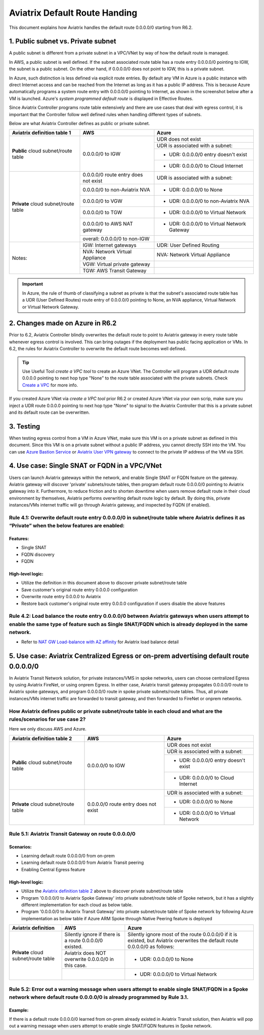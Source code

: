 .. meta::
  :description: Default Route FAQ	
  :keywords: AWS Transit Gateway, AWS TGW, TGW orchestrator, Aviatrix Transit network, Firewall, DMZ, Cloud DMZ, Firewall Network, FireNet


=========================================================
Aviatrix Default Route Handing  
=========================================================

This document explains how Aviatrix handles the default route 0.0.0.0/0 starting from R6.2. 


1. Public subnet vs. Private subnet
================================================================

A public subnet is different from a private subnet in a VPC/VNet by way of how the default route is managed. 

In AWS, a public subnet is well defined. If the subnet associated route table has a route entry 0.0.0.0/0 pointing to IGW, the subnet is a public subnet. On the other hand, if 0.0.0.0/0 does not point to IGW, this is a private subnet. 

In Azure, such distinction is less defined via explicit route entries. By default any VM in Azure is a public instance 
with direct Internet access and can be reached 
from the Internet as long as it has a public IP address. This is because Azure automatically programs a system route entry with 0.0.0.0/0 pointing to Internet, as shown in the screenshot below after a VM is launched. Azure's `system programmed default route` is displayed in Effective Routes.

|system_default_route|

Since Aviatrix Controller programs route table extensively and there are use cases that deal with egress control, it is important that the Controller follow well defined rules when handling different types of subnets.  

Below are what Aviatrix Controller defines as public or private subnet.  


+--------------------------------------+--------------------------------------+---------------------------------------------+
| **Aviatrix definition table 1**      | **AWS**                              | **Azure**                                   |
+--------------------------------------+--------------------------------------+---------------------------------------------+
| **Public** cloud subnet/route table  | 0.0.0.0/0 to IGW                     | UDR does not exist                          |
|                                      |                                      +---------------------------------------------+
|                                      |                                      | UDR is associated with a subnet:            |
|                                      |                                      +---------------------------------------------+
|                                      |                                      | - UDR: 0.0.0.0/0 entry doesn't exist        |
|                                      |                                      +---------------------------------------------+
|                                      |                                      | - UDR: 0.0.0.0/0 to Cloud Internet          |
+--------------------------------------+--------------------------------------+---------------------------------------------+
| **Private** cloud subnet/route table | 0.0.0.0/0 route entry does not exist | UDR is associated with a subnet:            |
|                                      +--------------------------------------+---------------------------------------------+
|                                      | 0.0.0.0/0 to non-Aviatrix NVA        | - UDR: 0.0.0.0/0 to None                    |
|                                      +--------------------------------------+---------------------------------------------+
|                                      | 0.0.0.0/0 to VGW                     | - UDR: 0.0.0.0/0 to non-Aviatrix NVA        |
|                                      +--------------------------------------+---------------------------------------------+
|                                      | 0.0.0.0/0 to TGW                     | - UDR: 0.0.0.0/0 to Virtual Network         |
|                                      +--------------------------------------+---------------------------------------------+
|                                      | 0.0.0.0/0 to AWS NAT gateway         | - UDR: 0.0.0.0/0 to Virtual Network Gateway |
|                                      +--------------------------------------+---------------------------------------------+
|                                      | overall: 0.0.0.0/0 to non-IGW        |                                             |
+--------------------------------------+--------------------------------------+---------------------------------------------+
| Notes:                               | IGW: Internet gateways               | UDR: User Defined Routing                   |
|                                      +--------------------------------------+---------------------------------------------+
|                                      | NVA: Network Virtual Appliance       | NVA: Network Virtual Appliance              |
|                                      +--------------------------------------+---------------------------------------------+
|                                      | VGW: Virtual private gateway         |                                             |
|                                      +--------------------------------------+---------------------------------------------+
|                                      | TGW: AWS Transit Gateway             |                                             |
+--------------------------------------+--------------------------------------+---------------------------------------------+

.. important::

  In Azure, the rule of thumb of classifying a subnet as private is that the subnet's associated route table has a UDR (User Defined Routes) route entry of 0.0.0.0/0 pointing to None, an NVA appliance, Virtual Network or Virtual Network Gateway. 


2. Changes made on **Azure** in R6.2
=========================================================================

Prior to 6.2, Aviatrix Controller blindly overwrites the default route to point to Aviatrix gateway in every route table whenever egress control is involved. This can bring
outages if the deployment
has public facing application or VMs. In 6.2, the rules for Aviatrix Controller to overwrite the default route becomes well defined.

.. tip::

  Use Useful Tool `create a VPC tool` to create an Azure VNet. The Controller will program a UDR default route 0.0.0.0 pointing to next hop type "None" to the route table associated with the private subnets. Check `Create a VPC <https://docs.aviatrix.com/HowTos/create_vpc.html>`_ for more info.

If you created Azure VNet via `create a VPC tool` prior R6.2 or created Azure VNet via your own scrip, make sure you inject a UDR route 0.0.0.0 pointing to next hop type 
"None" to signal to the Aviatrix Controller that this is a private subnet and its default route can be overwritten.

3. Testing
===================

When testing egress control from a VM in Azure VNet, make sure this VM is on a private subnet as defined in this document. Since this VM is on a private subnet without a public IP
address, you cannot directly SSH into the VM. You can use `Azure Bastion Service <https://docs.microsoft.com/en-us/azure/bastion/bastion-overview>`_ or `Aviatrix User VPN gateway <https://docs.aviatrix.com/HowTos/uservpn.html>`_ to connect to the private IP address of the VM via SSH.



4. Use case: Single SNAT or FQDN in a VPC/VNet
========================================================

Users can launch Aviatrix gateways within the network, and enable Single SNAT or FQDN feature on the gateway. Aviatrix gateway will discover 'private' subnets/route tables, then program default route 0.0.0.0/0 pointing to Aviatrix gateway into it. Furthermore, to reduce friction and to shorten downtime when users remove default route in their cloud environment by themselves, Aviatrix performs overwriting default route logic by default. By doing this, private instances/VMs internet traffic will go through Aviatrix gateway, and inspected by FQDN (if enabled).


Rule 4.1: Overwrite default route entry 0.0.0.0/0 in subnet/route table where Aviatrix defines it as “Private” when the below features are enabled:
---------------------------------------------------------------------------------------------------------------------------------------------------

Features:
^^^^^^^^^

- Single SNAT

- FQDN discovery

- FQDN

High-level logic:
^^^^^^^^^^^^^^^^^

- Utilize the definition in this document above to discover private subnet/route table 

- Save customer's original route entry 0.0.0.0 configuration

- Overwrite route entry 0.0.0.0 to Aviatrix

- Restore back customer's original route entry 0.0.0.0 configuration if users disable the above features

Rule 4.2: Load balance the route entry 0.0.0.0/0 between Aviatrix gateways when users attempt to enable the same type of feature such as Single SNAT/FQDN which is already deployed in the same network.
--------------------------------------------------------------------------------------------------------------------------------------------------------------------------------------------------------

- Refer to `NAT GW Load-balance with AZ affinity <https://docs.aviatrix.com/HowTos/nat_gw_LoadBalance_AZ.html>`_ for Aviatrix load balance detail

5. Use case: Aviatrix Centralized Egress or on-prem advertising default route 0.0.0.0/0
========================================================================================

In Aviatrix Transit Network solution, for private instances/VMS in spoke networks, users can choose centralized Egress by using Aviatrix FireNet, or using onprem Egress. In either case, Aviatrix transit gateway propagates 0.0.0.0/0 route to Aviatrix spoke gateways, and program 0.0.0.0/0 route in spoke private subnets/route tables. Thus, all private instances/VMs internet traffic are forwarded to transit gateway, and then forwarded to FireNet or onprem networks.

How Aviatrix defines public or private subnet/route table in each cloud and what are the rules/scenarios for use case 2?
------------------------------------------------------------------------------------------------------------------------

Here we only discuss AWS and Azure.

.. _aviatrixdefinitiontable2:

+--------------------------------------+--------------------------------------+---------------------------------------------+
| **Aviatrix definition table 2**      | **AWS**                              | **Azure**                                   |
+--------------------------------------+--------------------------------------+---------------------------------------------+
| **Public** cloud subnet/route table  | 0.0.0.0/0 to IGW                     | UDR does not exist                          |
|                                      |                                      +---------------------------------------------+
|                                      |                                      | UDR is associated with a subnet:            |
|                                      |                                      +---------------------------------------------+
|                                      |                                      | - UDR: 0.0.0.0/0 entry doesn't exist        |
|                                      |                                      +---------------------------------------------+
|                                      |                                      | - UDR: 0.0.0.0/0 to Cloud Internet          |
+--------------------------------------+--------------------------------------+---------------------------------------------+
| **Private** cloud subnet/route table | 0.0.0.0/0 route entry does not exist | UDR is associated with a subnet:            |
|                                      |                                      +---------------------------------------------+
|                                      |                                      | - UDR: 0.0.0.0/0 to None                    |
|                                      |                                      +---------------------------------------------+
|                                      |                                      | - UDR: 0.0.0.0/0 to Virtual Network         |
+--------------------------------------+--------------------------------------+---------------------------------------------+

Rule 5.1: Aviatrix Transit Gateway on route 0.0.0.0/0
------------------------------------------------------------------------------

Scenarios:
^^^^^^^^^^

- Learning default route 0.0.0.0/0 from on-prem

- Learning default route 0.0.0.0/0 from Aviatrix Transit peering

- Enabling Central Egress feature

High-level logic:
^^^^^^^^^^^^^^^^^

- Utilize the `Aviatrix definition table 2 <#aviatrixdefinitiontable2>`_ above to discover private subnet/route table 

- Program '0.0.0.0/0 to Aviatrix Spoke Gateway' into private subnet/route table of Spoke network, but it has a slightly different implementation for each cloud as below table.

- Program '0.0.0.0/0 to Aviatrix Transit Gateway' into private subnet/route table of Spoke network by following Azure implementation as below table if Azure ARM Spoke through Native Peering feature is deployed

+--------------------------------------+--------------------------------------------------------+-------------------------------------------------------------------------------------------------------------------------------+
| **Aviatrix definition**              | **AWS**                                                | **Azure**                                                                                                                     |
+--------------------------------------+--------------------------------------------------------+-------------------------------------------------------------------------------------------------------------------------------+
| **Private** cloud subnet/route table | Silently ignore if there is a route 0.0.0.0/0 existed. | Silently ignore most of the route 0.0.0.0/0 if it is existed, but Aviatrix overwrites the default route 0.0.0.0/0 as follows: |
|                                      +--------------------------------------------------------+-------------------------------------------------------------------------------------------------------------------------------+
|                                      | Aviatrix does NOT overwrite 0.0.0.0/0 in this case.    | - UDR: 0.0.0.0/0 to None                                                                                                      |
|                                      +--------------------------------------------------------+-------------------------------------------------------------------------------------------------------------------------------+
|                                      |                                                        | - UDR: 0.0.0.0/0 to Virtual Network                                                                                           |
+--------------------------------------+--------------------------------------------------------+-------------------------------------------------------------------------------------------------------------------------------+

Rule 5.2: Error out a warning message when users attempt to enable single SNAT/FQDN in a Spoke network where default route 0.0.0.0/0 is already programmed by Rule 3.1.
---------------------------------------------------------------------------------------------------------------------------------------------------------------------------

Example:
^^^^^^^^

If there is a default route 0.0.0.0/0 learned from on-prem already existed in Aviatrix Transit solution, then Aviatrix will pop out a warning message when users attempt to enable single SNAT/FQDN features in Spoke network.

.. |system_default_route| image:: default_route_faq_media/system_default_route.png
   :scale: 30%

.. disqus::
